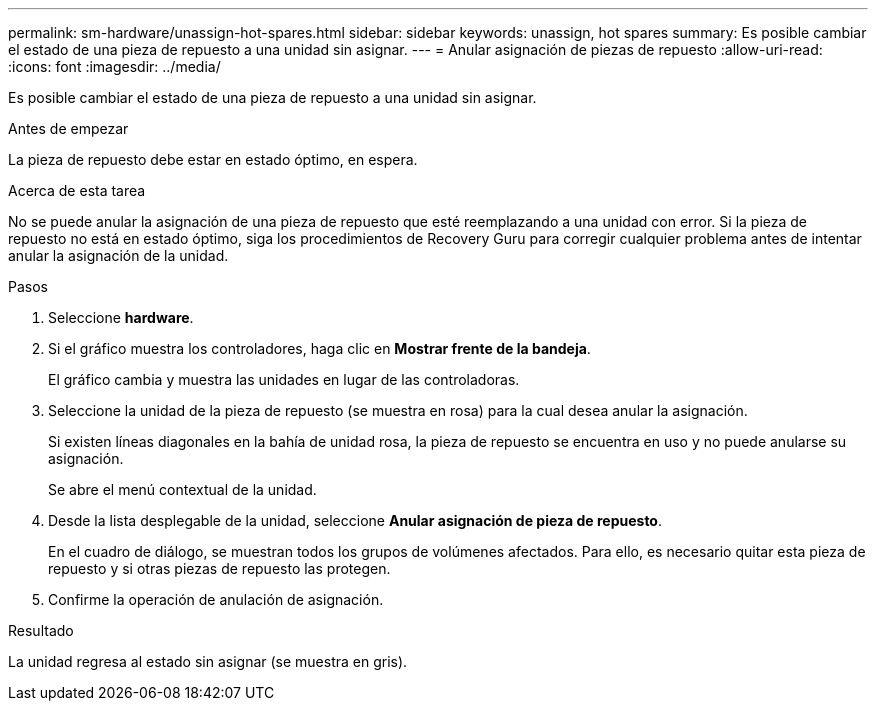 ---
permalink: sm-hardware/unassign-hot-spares.html 
sidebar: sidebar 
keywords: unassign, hot spares 
summary: Es posible cambiar el estado de una pieza de repuesto a una unidad sin asignar. 
---
= Anular asignación de piezas de repuesto
:allow-uri-read: 
:icons: font
:imagesdir: ../media/


[role="lead"]
Es posible cambiar el estado de una pieza de repuesto a una unidad sin asignar.

.Antes de empezar
La pieza de repuesto debe estar en estado óptimo, en espera.

.Acerca de esta tarea
No se puede anular la asignación de una pieza de repuesto que esté reemplazando a una unidad con error. Si la pieza de repuesto no está en estado óptimo, siga los procedimientos de Recovery Guru para corregir cualquier problema antes de intentar anular la asignación de la unidad.

.Pasos
. Seleccione *hardware*.
. Si el gráfico muestra los controladores, haga clic en *Mostrar frente de la bandeja*.
+
El gráfico cambia y muestra las unidades en lugar de las controladoras.

. Seleccione la unidad de la pieza de repuesto (se muestra en rosa) para la cual desea anular la asignación.
+
Si existen líneas diagonales en la bahía de unidad rosa, la pieza de repuesto se encuentra en uso y no puede anularse su asignación.

+
Se abre el menú contextual de la unidad.

. Desde la lista desplegable de la unidad, seleccione *Anular asignación de pieza de repuesto*.
+
En el cuadro de diálogo, se muestran todos los grupos de volúmenes afectados. Para ello, es necesario quitar esta pieza de repuesto y si otras piezas de repuesto las protegen.

. Confirme la operación de anulación de asignación.


.Resultado
La unidad regresa al estado sin asignar (se muestra en gris).
